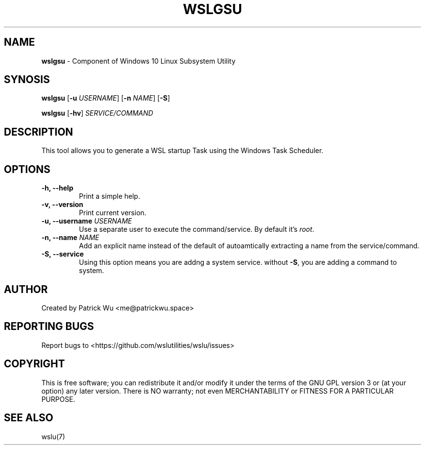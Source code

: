.TH "WSLGSU" "1" "DATEPLACEHOLDER" "VERSIONPLACEHOLDER" "WSL Utilities User Manual"
.SH NAME
.B wslgsu
- Component of Windows 10 Linux Subsystem Utility
.SH SYNOSIS
.B wslgsu
.RB [ \-u
.IR USERNAME ]
.RB [ \-n 
.IR NAME ]
.RB [ \-S ]
.PP
.B wslgsu
.RB [ \-hv ]
.I SERVICE/COMMAND
.SH DESCRIPTION
This tool allows you to generate a WSL startup Task using the Windows Task Scheduler.
.SH OPTIONS
.TP
.B -h, --help
Print a simple help.
.TP
.B -v, --version
Print current version.
.TP
.B -u, --username \fIUSERNAME\fR
Use a separate user to execute the command/service. By default it's \fIroot\fR.
.TP
.B -n, --name \fINAME\fR
Add an explicit name instead of the default of autoamtically extracting a name from the service/command.
.TP
.B -S, --service
Using this option means you are addng a system service. without \fB-S\fR, you are adding a command to system. 
.SH AUTHOR
Created by Patrick Wu <me@patrickwu.space>
.SH REPORTING BUGS
Report bugs to <https://github.com/wslutilities/wslu/issues>
.SH COPYRIGHT
This is free software; you can redistribute it and/or modify it under
the terms of the GNU GPL version 3 or (at your option) any later
version.
There is NO warranty; not even MERCHANTABILITY or FITNESS FOR A
PARTICULAR PURPOSE.
.SH SEE ALSO
wslu(7)
